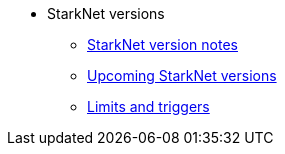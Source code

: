 * StarkNet versions

** xref:version_notes.adoc[StarkNet version notes]
** xref:upcoming_versions.adoc[Upcoming StarkNet versions]
** xref:limits_and_triggers.adoc[Limits and triggers]
//** xref:pathfinder_versions.adoc[Pathfinder version notes]